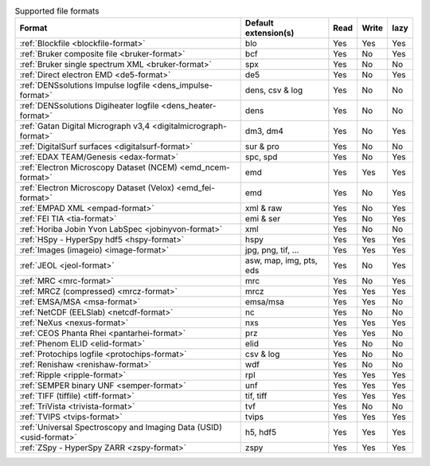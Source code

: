 
.. table:: Supported file formats

    +---------------------------------------------------------------------+-------------------------+--------+--------+--------+
    | Format                                                              | Default extension(s)    | Read   | Write  | lazy   |
    +=====================================================================+=========================+========+========+========+
    | :ref:`Blockfile <blockfile-format>`                                 | blo                     |    Yes |    Yes |    Yes |
    +---------------------------------------------------------------------+-------------------------+--------+--------+--------+
    | :ref:`Bruker composite file <bruker-format>`                        | bcf                     |    Yes |    No  |    Yes |
    +---------------------------------------------------------------------+-------------------------+--------+--------+--------+
    | :ref:`Bruker single spectrum XML <bruker-format>`                   | spx                     |    Yes |    No  |    No  |
    +---------------------------------------------------------------------+-------------------------+--------+--------+--------+
    | :ref:`Direct electron EMD <de5-format>`                             | de5                     |    Yes |    No  |    Yes |
    +---------------------------------------------------------------------+-------------------------+--------+--------+--------+
    | :ref:`DENSsolutions Impulse logfile <dens_impulse-format>`          | dens, csv & log         |    Yes |    No  |    No  |
    +---------------------------------------------------------------------+-------------------------+--------+--------+--------+
    | :ref:`DENSsolutions Digiheater logfile <dens_heater-format>`        | dens                    |    Yes |    No  |    No  |
    +---------------------------------------------------------------------+-------------------------+--------+--------+--------+
    | :ref:`Gatan Digital Micrograph v3,4 <digitalmicrograph-format>`     | dm3, dm4                |    Yes |    No  |    Yes |
    +---------------------------------------------------------------------+-------------------------+--------+--------+--------+
    | :ref:`DigitalSurf surfaces <digitalsurf-format>`                    | sur & pro               |    Yes |    No  |    No  |
    +---------------------------------------------------------------------+-------------------------+--------+--------+--------+
    | :ref:`EDAX TEAM/Genesis <edax-format>`                              | spc, spd                |    Yes |    No  |    Yes |
    +---------------------------------------------------------------------+-------------------------+--------+--------+--------+
    | :ref:`Electron Microscopy Dataset (NCEM) <emd_ncem-format>`         | emd                     |    Yes |    Yes |    Yes |
    +---------------------------------------------------------------------+-------------------------+--------+--------+--------+
    | :ref:`Electron Microscopy Dataset (Velox) <emd_fei-format>`         | emd                     |    Yes |    No  |    Yes |
    +---------------------------------------------------------------------+-------------------------+--------+--------+--------+
    | :ref:`EMPAD XML <empad-format>`                                     | xml & raw               |    Yes |    No  |   Yes  |
    +---------------------------------------------------------------------+-------------------------+--------+--------+--------+
    | :ref:`FEI TIA <tia-format>`                                         | emi & ser               |    Yes |    No  |    Yes |
    +---------------------------------------------------------------------+-------------------------+--------+--------+--------+
    | :ref:`Horiba Jobin Yvon LabSpec <jobinyvon-format>`                 | xml                     |    Yes |    No  |    No  |
    +---------------------------------------------------------------------+-------------------------+--------+--------+--------+
    | :ref:`HSpy - HyperSpy hdf5 <hspy-format>`                           | hspy                    |    Yes |    Yes |    Yes |
    +---------------------------------------------------------------------+-------------------------+--------+--------+--------+
    | :ref:`Images (imageio) <image-format>`                              | jpg, png, tif, ...      |    Yes |    Yes |    Yes |
    +---------------------------------------------------------------------+-------------------------+--------+--------+--------+
    | :ref:`JEOL <jeol-format>`                                           | asw, map, img, pts, eds |    Yes |    No  |    Yes |
    +---------------------------------------------------------------------+-------------------------+--------+--------+--------+
    | :ref:`MRC <mrc-format>`                                             | mrc                     |    Yes |    No  |    Yes |
    +---------------------------------------------------------------------+-------------------------+--------+--------+--------+
    | :ref:`MRCZ (compressed) <mrcz-format>`                              | mrcz                    |    Yes |    Yes |    Yes |
    +---------------------------------------------------------------------+-------------------------+--------+--------+--------+
    | :ref:`EMSA/MSA <msa-format>`                                        | emsa/msa                |    Yes |    Yes |    No  |
    +---------------------------------------------------------------------+-------------------------+--------+--------+--------+
    | :ref:`NetCDF (EELSlab) <netcdf-format>`                             | nc                      |    Yes |    No  |    No  |
    +---------------------------------------------------------------------+-------------------------+--------+--------+--------+
    | :ref:`NeXus <nexus-format>`                                         | nxs                     |    Yes |   Yes  |   Yes  |
    +---------------------------------------------------------------------+-------------------------+--------+--------+--------+
    | :ref:`CEOS Phanta Rhei <pantarhei-format>`                          | prz                     |    Yes |   Yes  |    No  |
    +---------------------------------------------------------------------+-------------------------+--------+--------+--------+
    | :ref:`Phenom ELID <elid-format>`                                    | elid                    |    Yes |    No  |    No  |
    +---------------------------------------------------------------------+-------------------------+--------+--------+--------+
    | :ref:`Protochips logfile <protochips-format>`                       | csv & log               |    Yes |    No  |    No  |
    +---------------------------------------------------------------------+-------------------------+--------+--------+--------+
    | :ref:`Renishaw <renishaw-format>`                                   | wdf                     |    Yes |    No  |    No  |
    +---------------------------------------------------------------------+-------------------------+--------+--------+--------+
    | :ref:`Ripple <ripple-format>`                                       | rpl                     |    Yes |    Yes |    Yes |
    +---------------------------------------------------------------------+-------------------------+--------+--------+--------+
    | :ref:`SEMPER binary UNF <semper-format>`                            | unf                     |    Yes |    Yes |    Yes |
    +---------------------------------------------------------------------+-------------------------+--------+--------+--------+
    | :ref:`TIFF (tiffile) <tiff-format>`                                 | tif, tiff               |    Yes |    Yes |    Yes |
    +---------------------------------------------------------------------+-------------------------+--------+--------+--------+
    | :ref:`TriVista <trivista-format>`                                   | tvf                     |    Yes |    No  |    No  |
    +---------------------------------------------------------------------+-------------------------+--------+--------+--------+
    | :ref:`TVIPS <tvips-format>`                                         | tvips                   |    Yes |    Yes |   Yes  |
    +---------------------------------------------------------------------+-------------------------+--------+--------+--------+
    | :ref:`Universal Spectroscopy and Imaging Data (USID) <usid-format>` | h5, hdf5                |    Yes |   Yes  |   Yes  |
    +---------------------------------------------------------------------+-------------------------+--------+--------+--------+
    | :ref:`ZSpy - HyperSpy ZARR <zspy-format>`                           | zspy                    |    Yes |    Yes |    Yes |
    +---------------------------------------------------------------------+-------------------------+--------+--------+--------+
